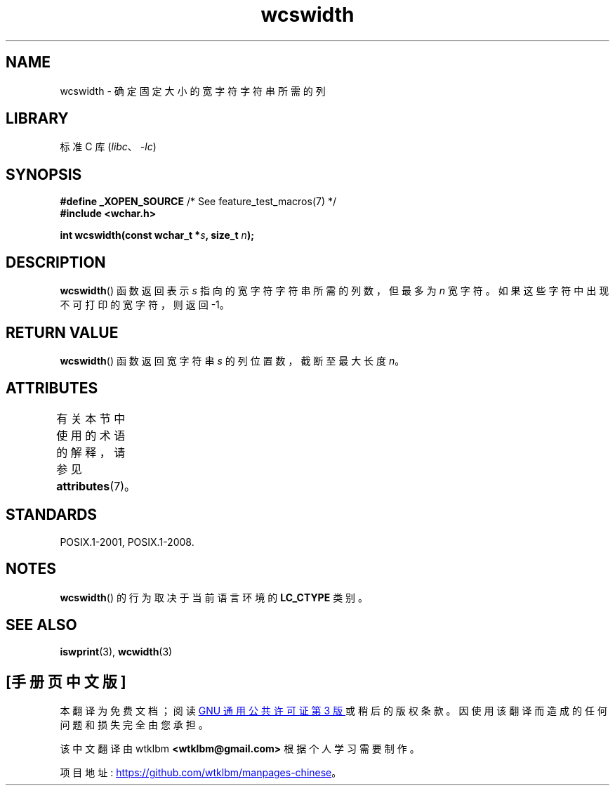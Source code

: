 .\" -*- coding: UTF-8 -*-
'\" t
.\" Copyright (c) Bruno Haible <haible@clisp.cons.org>
.\"
.\" SPDX-License-Identifier: GPL-2.0-or-later
.\"
.\" References consulted:
.\"   GNU glibc-2 source code and manual
.\"   Dinkumware C library reference http://www.dinkumware.com/
.\"   OpenGroup's Single UNIX specification http://www.UNIX-systems.org/online.html
.\"
.\"*******************************************************************
.\"
.\" This file was generated with po4a. Translate the source file.
.\"
.\"*******************************************************************
.TH wcswidth 3 2022\-12\-15 "Linux man\-pages 6.03" 
.SH NAME
wcswidth \- 确定固定大小的宽字符字符串所需的列
.SH LIBRARY
标准 C 库 (\fIlibc\fP、\fI\-lc\fP)
.SH SYNOPSIS
.nf
\fB#define _XOPEN_SOURCE\fP             /* See feature_test_macros(7) */
\fB#include <wchar.h>\fP
.PP
\fBint wcswidth(const wchar_t *\fP\fIs\fP\fB, size_t \fP\fIn\fP\fB);\fP
.fi
.SH DESCRIPTION
\fBwcswidth\fP() 函数返回表示 \fIs\fP 指向的宽字符字符串所需的列数，但最多为 \fIn\fP 宽字符。
如果这些字符中出现不可打印的宽字符，则返回 \-1。
.SH "RETURN VALUE"
\fBwcswidth\fP() 函数返回宽字符串 \fIs\fP 的列位置数，截断至最大长度 \fIn\fP。
.SH ATTRIBUTES
有关本节中使用的术语的解释，请参见 \fBattributes\fP(7)。
.ad l
.nh
.TS
allbox;
lbx lb lb
l l l.
Interface	Attribute	Value
T{
\fBwcswidth\fP()
T}	Thread safety	MT\-Safe locale
.TE
.hy
.ad
.sp 1
.SH STANDARDS
POSIX.1\-2001, POSIX.1\-2008.
.SH NOTES
\fBwcswidth\fP() 的行为取决于当前语言环境的 \fBLC_CTYPE\fP 类别。
.SH "SEE ALSO"
\fBiswprint\fP(3), \fBwcwidth\fP(3)
.PP
.SH [手册页中文版]
.PP
本翻译为免费文档；阅读
.UR https://www.gnu.org/licenses/gpl-3.0.html
GNU 通用公共许可证第 3 版
.UE
或稍后的版权条款。因使用该翻译而造成的任何问题和损失完全由您承担。
.PP
该中文翻译由 wtklbm
.B <wtklbm@gmail.com>
根据个人学习需要制作。
.PP
项目地址:
.UR \fBhttps://github.com/wtklbm/manpages-chinese\fR
.ME 。
